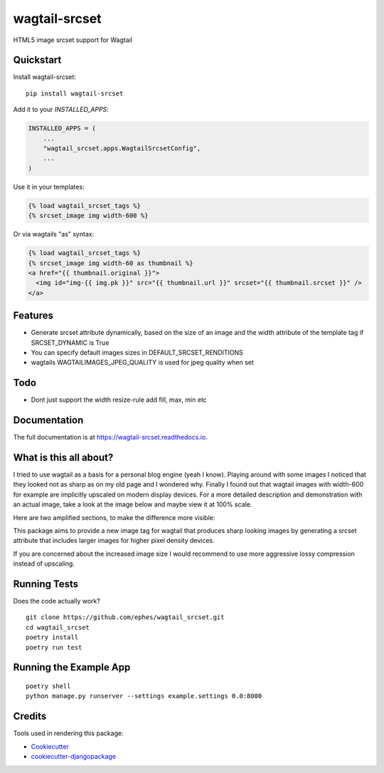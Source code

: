 =============================
wagtail-srcset
=============================

.. image:: https://badge.fury.io/py/wagtail-srcset.svg
    :target: https://badge.fury.io/py/wagtail-srcset

.. image:: https://travis-ci.org/ephes/wagtail_srcset.svg?branch=master
    :target: https://travis-ci.org/ephes/wagtail_srcset

.. image:: https://codecov.io/gh/ephes/wagtail_srcset/branch/master/graph/badge.svg
    :target: https://codecov.io/gh/ephes/wagtail_srcset

.. image:: https://img.shields.io/badge/code%20style-black-000000.svg
    :target: https://github.com/ephes/wagtail-srcset

HTML5 image srcset support for Wagtail

Quickstart
----------

Install wagtail-srcset::

    pip install wagtail-srcset

Add it to your `INSTALLED_APPS`:

.. code-block:: python

    INSTALLED_APPS = (
        ...
        "wagtail_srcset.apps.WagtailSrcsetConfig",
        ...
    )

Use it in your templates:

.. code-block:: python

    {% load wagtail_srcset_tags %}
    {% srcset_image img width-600 %}

Or via wagtails "as" syntax:

.. code-block:: python

    {% load wagtail_srcset_tags %}
    {% srcset_image img width-60 as thumbnail %}
    <a href="{{ thumbnail.original }}">
      <img id="img-{{ img.pk }}" src="{{ thumbnail.url }}" srcset="{{ thumbnail.srcset }}" />
    </a>

Features
--------

* Generate srcset attribute dynamically, based on the size of an image and
  the width attribute of the template tag if SRCSET_DYNAMIC is True
* You can specify default images sizes in DEFAULT_SRCSET_RENDITIONS
* wagtails WAGTAILIMAGES_JPEG_QUALITY is used for jpeg quality when set

Todo
----

* Dont just support the width resize-rule add fill, max, min etc

Documentation
-------------

The full documentation is at https://wagtail-srcset.readthedocs.io.

What is this all about?
-----------------------
I tried to use wagtail as a basis for a personal blog engine (yeah I know).
Playing around with some images I noticed that they looked not as sharp as
on my old page and I wondered why. Finally I found out that wagtail images
with width-600 for example are implicitly upscaled on modern display devices.
For a more detailed description and demonstration with an actual image,
take a look at the image below and maybe view it at 100% scale.

.. _wagtail: https://https://wagtail.io/
.. image:: https://github.com/ephes/wagtail_srcset/raw/master/example/media/wagtail_srcset.jpg

Here are two amplified sections, to make the difference more visible:

.. image:: https://github.com/ephes/wagtail_srcset/raw/master/example/media/ape_blurry.jpg
.. image:: https://github.com/ephes/wagtail_srcset/raw/master/example/media/ape_sharp.jpg

This package aims to provide a new image tag for wagtail that produces sharp
looking images by generating a srcset attribute that includes larger images
for higher pixel density devices.

If you are concerned about the increased image size I would recommend to use
more aggressive lossy compression instead of upscaling.



Running Tests
-------------

Does the code actually work?

::

    git clone https://github.com/ephes/wagtail_srcset.git
    cd wagtail_srcset
    poetry install
    poetry run test

Running the Example App
-----------------------


::

    poetry shell
    python manage.py runserver --settings example.settings 0.0:8000

Credits
-------

Tools used in rendering this package:

*  Cookiecutter_
*  `cookiecutter-djangopackage`_

.. _Cookiecutter: https://github.com/audreyr/cookiecutter
.. _`cookiecutter-djangopackage`: https://github.com/pydanny/cookiecutter-djangopackage
